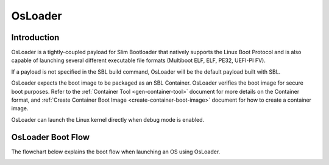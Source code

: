 .. _osloader:

OsLoader
--------

Introduction
============

OsLoader is a tightly-coupled payload for Slim Bootloader that natively supports the Linux Boot Protocol \
and is also capable of launching several different executable file formats (Multiboot ELF, ELF, PE32, UEFI-PI FV).

If a payload is not specified in the SBL build command, OsLoader will be the default payload built with SBL.

OsLoader expects the boot image to be packaged as an SBL Container. OsLoader verifies the boot image for secure boot \
purposes. Refer to the :ref:`Container Tool <gen-container-tool>` document for more details on the Container format, \
and :ref:`Create Container Boot Image <create-container-boot-image>` document for how to create a container image.

OsLoader can launch the Linux kernel directly when debug mode is enabled.

OsLoader Boot Flow
==================

The flowchart below explains the boot flow when launching an OS using OsLoader.

.. image:: /images/osldr_flow.PNG
   :width: 750px
